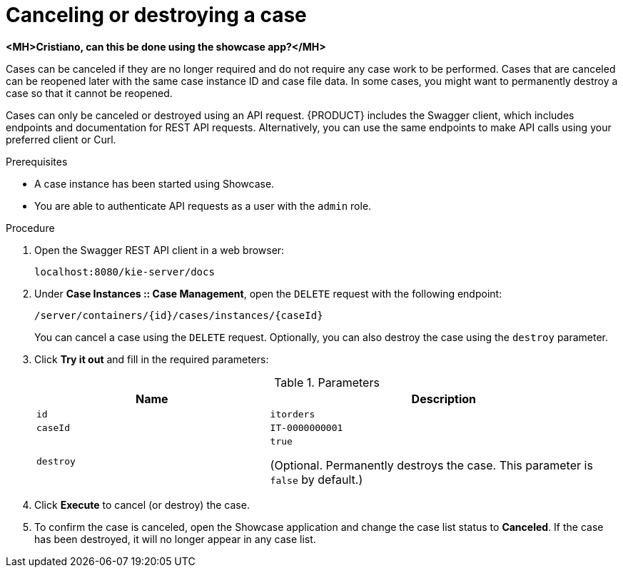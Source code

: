 [id='case-management-cancel-or-destroy-case-proc-{context}']
= Canceling or destroying a case

*<MH>Cristiano, can this be done using the showcase app?</MH>*

Cases can be canceled if they are no longer required and do not require any case work to be performed. Cases that are canceled can be reopened later with the same case instance ID and case file data. In some cases, you might want to permanently destroy a case so that it cannot be reopened.

Cases can only be canceled or destroyed using an API request. {PRODUCT} includes the Swagger client, which includes endpoints and documentation for REST API requests. Alternatively, you can use the same endpoints to make API calls using your preferred client or Curl.


.Prerequisites
* A case instance has been started using Showcase.
* You are able to authenticate API requests as a user with the `admin` role.

.Procedure
. Open the Swagger REST API client in a web browser:
+
`localhost:8080/kie-server/docs`
. Under *Case Instances :: Case Management*, open the `DELETE` request with the following endpoint:
+
`/server/containers/{id}/cases/instances/{caseId}`
+
You can cancel a case using the `DELETE` request. Optionally, you can also destroy the case using the `destroy` parameter.
. Click *Try it out* and fill in the required parameters:
+
.Parameters
[cols="40%,60%",options="header"]
|===
|Name| Description
|`id` | `itorders`
|`caseId` | `IT-0000000001`
|`destroy` | `true`

(Optional. Permanently destroys the case. This parameter is `false` by default.)
|===
. Click *Execute* to cancel (or destroy) the case.
. To confirm the case is canceled, open the Showcase application and change the case list status to *Canceled*. If the case has been destroyed, it will no longer appear in any case list.
